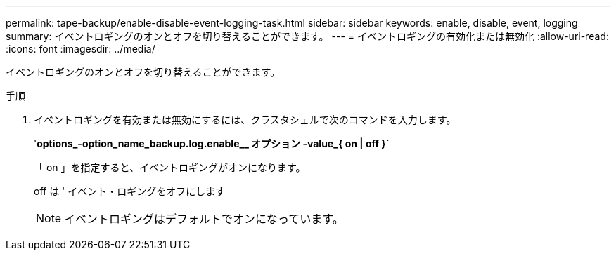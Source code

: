 ---
permalink: tape-backup/enable-disable-event-logging-task.html 
sidebar: sidebar 
keywords: enable, disable, event, logging 
summary: イベントロギングのオンとオフを切り替えることができます。 
---
= イベントロギングの有効化または無効化
:allow-uri-read: 
:icons: font
:imagesdir: ../media/


[role="lead"]
イベントロギングのオンとオフを切り替えることができます。

.手順
. イベントロギングを有効または無効にするには、クラスタシェルで次のコマンドを入力します。
+
'*options_-option_name_backup.log.enable__ オプション -value_{ on | off }*`

+
「 on 」を指定すると、イベントロギングがオンになります。

+
off は ' イベント・ロギングをオフにします

+
[NOTE]
====
イベントロギングはデフォルトでオンになっています。

====

